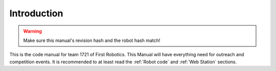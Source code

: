 Introduction
============

.. warning::
   Make sure this manual's revision hash and the robot hash match!

This is the code manual for team 1721 of First Robotics.
This Manual will have everything need for outreach and competition events.
It is recommended to at least read the :ref:`Robot code` and :ref:`Web Station` sections.
